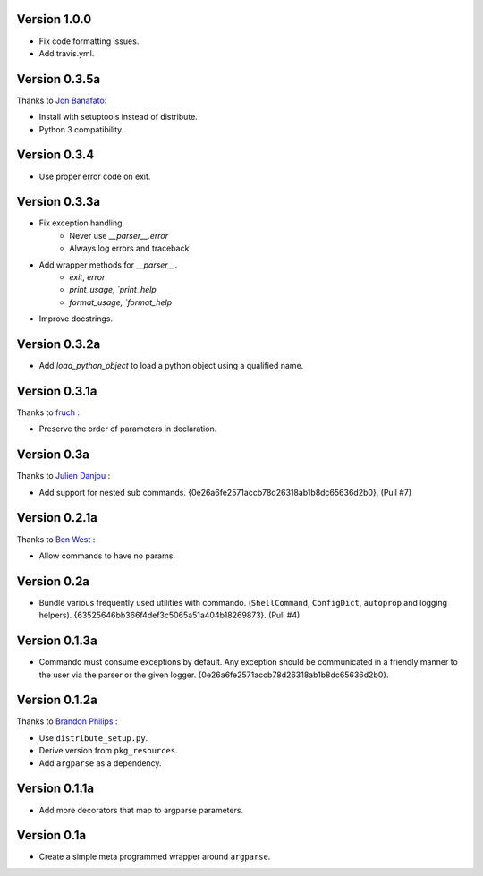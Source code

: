 Version 1.0.0
-------------

- Fix code formatting issues.
- Add travis.yml.

Version 0.3.5a
--------------

Thanks to `Jon Banafato`_:

- Install with setuptools instead of distribute.
- Python 3 compatibility.

Version 0.3.4
--------------
- Use proper error code on exit.

Version 0.3.3a
--------------

- Fix exception handling.
    - Never use `__parser__.error`
    - Always log errors and traceback
- Add wrapper methods for `__parser__`.
    - `exit`, `error`
    - `print_usage, `print_help`
    - `format_usage, `format_help`
- Improve docstrings.

Version 0.3.2a
--------------

- Add `load_python_object` to load a python object using a qualified name.

Version 0.3.1a
--------------

Thanks to `fruch`_ :

- Preserve the order of parameters in declaration.

Version 0.3a
--------------

Thanks to `Julien Danjou`_ :

-   Add support for nested sub commands.
    {0e26a6fe2571accb78d26318ab1b8dc65636d2b0}. (Pull #7)

Version 0.2.1a
--------------

Thanks to `Ben West`_ :

-   Allow commands to have no params.

Version 0.2a
--------------

-   Bundle various frequently used utilities with commando.
    (``ShellCommand``, ``ConfigDict``, ``autoprop`` and logging helpers).
    {63525646bb366f4def3c5065a51a404b18269873}. (Pull #4)


Version 0.1.3a
--------------

-   Commando must consume exceptions by default. Any exception should be
    communicated in a friendly manner to the user via the parser or the
    given logger. {0e26a6fe2571accb78d26318ab1b8dc65636d2b0}.

Version 0.1.2a
---------------

Thanks to `Brandon Philips`_ :

-   Use ``distribute_setup.py``.
-   Derive version from ``pkg_resources``.
-   Add ``argparse`` as a dependency.

Version 0.1.1a
---------------

-   Add more decorators that map to argparse parameters.

Version 0.1a
------------

-   Create a simple meta programmed wrapper around ``argparse``.

.. _Lakshmi Vyas: https://github.com/lakshmivyas
.. _Brandon Philips: https://github.com/philips
.. _Ben West: https://github.com/bewest
.. _Julien Danjou: https://github.com/jd
.. _fruch:  https://github.com/fruch
.. _Jon Banafato: https://github.com/jonafato
